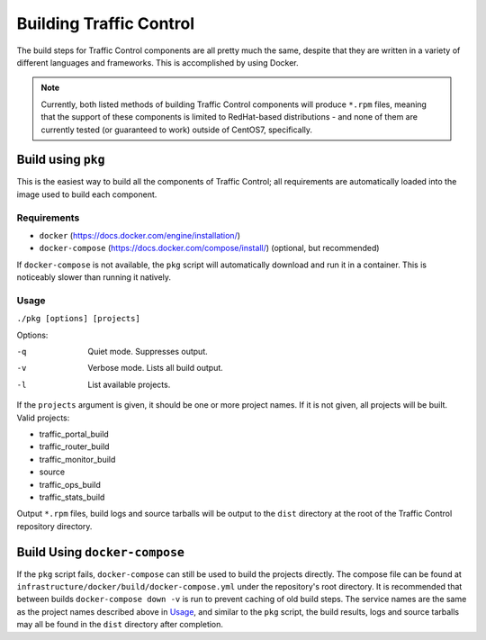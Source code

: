 ..
..
.. Licensed under the Apache License, Version 2.0 (the "License");
.. you may not use this file except in compliance with the License.
.. You may obtain a copy of the License at
..
..     http://www.apache.org/licenses/LICENSE-2.0
..
.. Unless required by applicable law or agreed to in writing, software
.. distributed under the License is distributed on an "AS IS" BASIS,
.. WITHOUT WARRANTIES OR CONDITIONS OF ANY KIND, either express or implied.
.. See the License for the specific language governing permissions and
.. limitations under the License.
..

.. _dev-building:

************************
Building Traffic Control
************************
The build steps for Traffic Control components are all pretty much the same, despite that they are written in a variety of different languages and frameworks. This is accomplished by using Docker.

.. note:: Currently, both listed methods of building Traffic Control components will produce ``*.rpm`` files, meaning that the support of these components is limited to RedHat-based distributions - and none of them are currently tested (or guaranteed to work) outside of CentOS7, specifically.

Build using ``pkg``
===================
This is the easiest way to build all the components of Traffic Control; all requirements are automatically loaded into the image used to build each component.

Requirements
------------
-  ``docker`` (https://docs.docker.com/engine/installation/)
-  ``docker-compose`` (https://docs.docker.com/compose/install/)
   (optional, but recommended)

If ``docker-compose`` is not available, the ``pkg`` script will automatically download and run it in a container. This is noticeably slower than running it natively.

Usage
-----
``./pkg [options] [projects]``

Options:

-q      Quiet mode. Suppresses output.
-v      Verbose mode. Lists all build output.
-l      List available projects.

If the ``projects`` argument is given, it should be one or more project names. If it is not given, all projects will be built. Valid projects:

- traffic_portal_build
- traffic_router_build
- traffic_monitor_build
- source
- traffic_ops_build
- traffic_stats_build

Output ``*.rpm`` files, build logs and source tarballs will be output to the ``dist`` directory at the root of the Traffic Control repository directory.

Build Using ``docker-compose``
==============================
If the ``pkg`` script fails, ``docker-compose`` can still be used to build the projects directly. The compose file can be found at ``infrastructure/docker/build/docker-compose.yml`` under the repository's root directory. It is recommended that between builds ``docker-compose down -v`` is run to prevent caching of old build steps. The service names are the same as the project names described above in `Usage`_, and similar to the ``pkg`` script, the build results, logs and source tarballs may all be found in the ``dist`` directory after completion.
